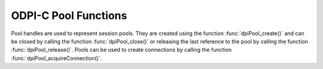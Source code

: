 .. _dpiPoolFunctions:

ODPI-C Pool Functions
---------------------

Pool handles are used to represent session pools. They are created using the
function :func:`dpiPool_create()` and can be closed by calling the function
:func:`dpiPool_close()` or releasing the last reference to the pool by
calling the function :func:`dpiPool_release()`. Pools can be used to create
connections by calling the function :func:`dpiPool_acquireConnection()`.


.. function:: int dpiPool_acquireConnection(dpiPool* pool, \
        const char* userName, uint32_t userNameLength, \
        const char* password, uint32_t passwordLength, \
        dpiConnCreateParams* params, dpiConn** conn)

    Acquires a connection from the pool and returns a reference to it. This
    reference should be released by calling :func:`dpiConn_release()` as soon
    as it is no longer needed, which will also return the connection back to
    the pool for subsequent calls to this function. The connection can be
    returned back to the pool earlier by calling :func:`dpiConn_close()`.

    The function returns DPI_SUCCESS for success and DPI_FAILURE for failure.

    .. parameters-table::

        * - ``pool``
          - IN
          - The pool from which a connection is to be acquired. If the
            reference is NULL or invalid, an error is returned.
        * - ``userName``
          - IN
          - The name of the user used for authenticating the user, as a byte
            string in the encoding used for CHAR data. NULL is also acceptable
            if external authentication is being requested or credentials were
            supplied when the pool was created.
        * - ``userNameLength``
          - IN
          - The length of the userName parameter, in bytes, or 0 if the
            userName parameter is NULL.
        * - ``password``
          - IN
          - The password to use for authenticating the user, as a byte string
            in the encoding used for CHAR data. NULL is also acceptable if
            external authentication is being requested or if credentials were
            supplied when the pool was created.
        * - ``passwordLength``
          - IN
          - The length of the password parameter, in bytes, or 0 if the
            password parameter is NULL.
        * - ``params``
          - IN
          - A pointer to a :ref:`dpiConnCreateParams<dpiConnCreateParams>`
            structure which is used to specify parameters for connection
            creation. NULL is also acceptable in which case all default
            parameters will be used when creating the connection.
        * - ``conn``
          - OUT
          - A reference to the connection that is acquired from the pool.
            This value is populated upon successful completion of this
            function.

.. function:: int dpiPool_addRef(dpiPool* pool)

    Adds a reference to the pool. This is intended for situations where a
    reference to the pool needs to be maintained independently of the reference
    returned when the pool was created.

    The function returns DPI_SUCCESS for success and DPI_FAILURE for failure.

    .. parameters-table::

        * - ``pool``
          - IN
          - The pool to which a reference is to be added. If the reference
            is NULL or invalid, an error is returned.

.. function:: int dpiPool_close(dpiPool* pool, dpiPoolCloseMode closeMode)

    Closes the pool and makes it unusable for further activity.

    The function returns DPI_SUCCESS for success and DPI_FAILURE for failure.

    .. parameters-table::

        * - ``pool``
          - IN
          - A reference to the pool which is to be closed. If the reference is
            NULL or invalid, an error is returned.
        * - ``closeMode``
          - IN
          - One or more of the values from the enumeration
            :ref:`dpiPoolCloseMode<dpiPoolCloseMode>`, OR'ed together.

.. function:: int dpiPool_create(const dpiContext* context, \
        const char* userName, uint32_t userNameLength, \
        const char* password, uint32_t passwordLength, \
        const char* connectString, uint32_t connectStringLength, \
        dpiCommonCreateParams* commonParams, \
        dpiPoolCreateParams* createParams, dpiPool** pool)

    Creates a session pool which creates and maintains a group of stateless
    sessions to the database. The main benefit of session pooling is
    performance since making a connection to the database is a time-consuming
    activity, especially when the database is remote.

    The function returns DPI_SUCCESS for success and DPI_FAILURE for failure.
    If a failure occurs, the errorInfo structure is filled in with error
    information.

    .. parameters-table::

        * - ``context``
          - IN
          - The context handle created earlier using the function
            :func:`dpiContext_createWithParams()`. If the handle is NULL or
            invalid, an error is returned.
        * - ``userName``
          - IN
          - The name of the user used for authenticating sessions, as a byte
            string in the encoding used for CHAR data. NULL is also acceptable
            if external authentication is being requested or if a heterogeneous
            pool is being created.
        * - ``userNameLength``
          - IN
          - The length of the userName parameter, in bytes, or 0 if the
            userName parameter is NULL.
        * - ``password``
          - IN
          - The password to use for authenticating sessions, as a byte string
            in the encoding used for CHAR data. NULL is also acceptable if
            external authentication is being requested or if a heterogeneous
            pool is being created.
        * - ``passwordLength``
          - IN
          - The length of the password parameter, in bytes, or 0 if the
            password parameter is NULL.
        * - ``connectString``
          - IN
          - The connect string identifying the database to which connections
            are to be established by the session pool, as a byte string in
            the encoding used for CHAR data. NULL is also acceptable for
            local connections (identified by the environment variable
            ORACLE_SID).
        * - ``connectStringLength``
          - IN
          - The length of the connectString parameter, in bytes, or 0 if the
            connectString parameter is NULL.
        * - ``commonParams``
          - IN
          - A pointer to a :ref:`dpiCommonCreateParams<dpiCommonCreateParams>`
            structure which is used to specify context parameters for pool
            creation. NULL is also acceptable in which case all default
            parameters will be used when creating the pool.
        * - ``createParams``
          - IN
          - A pointer to a :ref:`dpiPoolCreateParams<dpiPoolCreateParams>`
            structure which is used to specify parameters for pool creation.
            NULL is also acceptable in which case all default parameters will
            be used for pool creation.
        * - ``pool``
          - OUT
          - A pointer to a reference to the pool that is created. Call
            :func:`dpiPool_release()` when the reference is no longer needed.

.. function:: int dpiPool_getBusyCount(dpiPool* pool, uint32_t* value)

    Returns the number of sessions in the pool that are busy.

    The function returns DPI_SUCCESS for success and DPI_FAILURE for failure.

    .. parameters-table::

        * - ``pool``
          - IN
          - A reference to the pool from which the number of busy sessions is
            to be retrieved. If the reference is NULL or invalid, an error is
            returned.
        * - ``value``
          - OUT
          - A pointer to the value which will be populated upon successful
            completion of this function.

.. function:: int dpiPool_getEncodingInfo(dpiPool* pool, \
        dpiEncodingInfo* info)

    Returns the encoding information used by the pool. This will be equivalent
    to the values passed when the pool was created, or the values retrieved
    from the environment variables NLS_LANG and NLS_NCHAR.

    The function returns DPI_SUCCESS for success and DPI_FAILURE for failure.

    .. parameters-table::

        * - ``pool``
          - IN
          - A reference to the pool whose encoding information is to be
            retrieved. If the reference is NULL or invalid, an error is
            returned.
        * - ``info``
          - OUT
          - A pointer to a :ref:`dpiEncodingInfo<dpiEncodingInfo>` structure
            which will be populated with the encoding information used by the
            pool.

.. function:: int dpiPool_getGetMode(dpiPool* pool, dpiPoolGetMode* value)

    Returns the mode used for acquiring or getting connections from the pool.

    The function returns DPI_SUCCESS for success and DPI_FAILURE for failure.

    .. parameters-table::

        * - ``pool``
          - IN
          - A reference to the pool from which the mode used for acquiring
            connections is to be retrieved. If the reference is NULL or
            invalid an error is returned.
        * - ``value``
          - OUT
          - A pointer to the value which will be populated upon successful
            completion of this function.

.. function:: int dpiPool_getMaxLifetimeSession(dpiPool* pool, \
        uint32_t* value)

    Returns the maximum lifetime a pooled session may exist, in seconds.
    Sessions in use will not be closed. They become candidates for termination
    only when they are released back to the pool and have existed for longer
    then the returned value. Note that termination only occurs when the pool is
    accessed. The value 0 means that there is no maximum length of time that a
    pooled session may exist.

    The function returns DPI_SUCCESS for success and DPI_FAILURE for failure.

    .. parameters-table::

        * - ``pool``
          - IN
          - A reference to the pool from which the maximum lifetime of
            sessions is to be retrieved. If the reference is NULL or invalid,
            an error is returned.
        * - ``value``
          - OUT
          - A pointer to the value which will be populated upon successful
            completion of this function.

.. function:: int dpiPool_getMaxSessionsPerShard(dpiPool* pool, \
        uint32_t* value)

    Returns the maximum sessions per shard. This parameter is used for
    balancing shards.

    The function returns DPI_SUCCESS for success and DPI_FAILURE for failure.

    .. parameters-table::

        * - ``pool``
          - IN
          - A reference to the pool from which the maximum sessoins per shard
            is to be retrieved. If the refernece is NULL or invalid, an error
            is returned.
        * - ``value``
          - OUT
          - A pointer to the value which will be populated upon successful
            completion of this function.

.. function:: int dpiPool_getOpenCount(dpiPool* pool, uint32_t* value)

    Returns the number of sessions in the pool that are open.

    The function returns DPI_SUCCESS for success and DPI_FAILURE for failure.

    .. parameters-table::

        * - ``pool``
          - IN
          - A reference to the pool from which the number of open sessions is
            to be retrieved. If the reference is NULL or invalid, an error is
            returned.
        * - ``value``
          - OUT
          - A pointer to the value which will be populated upon successful
            completion of this function.

.. function:: int dpiPool_getPingInterval(dpiPool* pool, int* value)

    Returns the ping interval duration (in seconds), which is used to check the
    healthiness of idle connections before getting checked out. A negative
    value indicates this check is disabled.

    .. parameters-table::

        * - ``pool``
          - IN
          - A reference to the pool from which the ping interval is to be
            retrieved. If the reference is NULL or invalid, an error is
            returned.
        * - ``value``
          - OUT
          - A pointer to the value which will be populated upon successful
            completion of this function.

.. function:: int dpiPool_getSodaMetadataCache(dpiPool* pool, int* enabled)

    Returns whether or not the SODA metadata cache is enabled or not.

    The SODA metadata cache requires Oracle Client 21.3, or later. It is also
    available in Oracle Client 19 from 19.11.

    The function returns DPI_SUCCESS for success and DPI_FAILURE for failure.

    .. parameters-table::

        * - ``pool``
          - IN
          - A reference to the pool from which the status of the SODA metadata
            cache is to be retrieved. If the reference is NULL or invalid, an
            error is returned.
        * - ``enabled``
          - OUT
          - A pointer to an integer defining whether the SODA metadata cache
            is enabled (1) or not (0), which will be populated upon successful
            completion of this function.

.. function:: int dpiPool_getStmtCacheSize(dpiPool* pool, \
        uint32_t* cacheSize)

    Returns the default size of the statement cache for sessions in the pool,
    in number of statements.

    The function returns DPI_SUCCESS for success and DPI_FAILURE for failure.

    .. parameters-table::

        * - ``pool``
          - IN
          - A reference to the pool from which the default size of the
            statement cache is to be retrieved. If the reference is NULL
            or invalid, an error is returned.
        * - ``cacheSize``
          - OUT
          - A pointer to the default size of the statement cache, which will
            be populated upon successful completion of this function.

.. function:: int dpiPool_getTimeout(dpiPool* pool, uint32_t* value)

    Returns the length of time (in seconds) after which idle sessions in the
    pool are terminated. Note that termination only occurs when the pool is
    accessed. A value of 0 means that no ide sessions are terminated.

    The function returns DPI_SUCCESS for success and DPI_FAILURE for failure.

    .. parameters-table::

        * - ``pool``
          - IN
          - A reference to the pool from which the timeout for idle sessions
            is to be retrieved. If the reference is NULL or invalid, an error
            is returned.
        * - ``value``
          - OUT
          - A pointer to the value which will be populated upon successful
            completion of this function.

.. function:: int dpiPool_getWaitTimeout(dpiPool* pool, uint32_t* value)

    Returns the amount of time (in milliseconds) that the caller will wait for
    a session to become available in the pool before returning an error.

    The function returns DPI_SUCCESS for success and DPI_FAILURE for failure.

    .. parameters-table::

        * - ``pool``
          - IN
          - A reference to the pool from which the wait timeout is to be
            retrieved. If the reference is NULL or invalid, an error is
            returned.
        * - ``value``
          - OUT
          - A pointer to the value which will be populated upon successful
            completion of this function.

.. function:: int dpiPool_reconfigure(dpiPool* pool, uint32_t minSessions, \
        uint32_t maxSessions, uint32 sessionIncrement)

    Changes pool configuration corresponding to members
    :member:`dpiPoolCreateParams.minSessions`,
    :member:`dpiPoolCreateParams.maxSessions` and
    :member:`dpiPoolCreateParams.sessionIncrement` to the specified values.
    Connections will be created as needed if the value of `minSessions` is
    increased. Connections will be dropped from the pool as they are released
    back to the pool if `minSessions` is decreased.

    The function returns DPI_SUCCESS for success and DPI_FAILURE for failure.

    .. parameters-table::

        * - ``pool``
          - IN
          - A reference to the pool which needs to be reconfigured. If the
            reference is NULL or invalid, an error is returned.
        * - ``minSessions``
          - IN
          - New value for the minimum number of sessions that should be
            maintained.
        * - ``maxSessions``
          - IN
          - New value for the maximum number of sessions that may be retained
            in the pool.
        * - ``sessionIncrement``
          - IN
          - New value for the number of sessions that will be created each
            time the pool needs to be expanded.

.. function:: int dpiPool_release(dpiPool* pool)

    Releases a reference to the pool. A count of the references to the pool is
    maintained and when this count reaches zero, the memory associated with the
    pool is freed and the session pool is closed if that has not already
    taken place using the function :func:`dpiPool_close()`.

    The function returns DPI_SUCCESS for success and DPI_FAILURE for failure.

    .. parameters-table::

        * - ``pool``
          - IN
          - The pool from which a reference is to be released. If the
            reference is NULL or invalid, an error is returned.

.. function:: int dpiPool_setAccessToken(dpiPool* pool, \
        dpiAccessToken* accessToken)

    The function is used to manually set the token and private key for a
    session pool. After pool creation it can be used to periodically reset
    the token and private key to avoid the need for the pool token callback
    function
    :member:`accessTokenCallback<dpiPoolCreateParams.accessTokenCallback>` to
    be called during pool growth.

    This function may also be useful for testing. By setting an expired token
    and key the subsequent pool callback function behavior can be seen without
    waiting for normal token expiry.

    The function returns DPI_SUCCESS for success and DPI_FAILURE for failure.

    .. parameters-table::

        * - ``pool``
          - IN
          - A reference to the pool where authentication parameters will be
            set. If the pool parameter is NULL or invalid, an error is
            returned.
        * - ``accessToken``
          - IN
          - A pointer to a :ref:`dpiAccessToken<dpiAccessToken>` structure
            which is used to specify parameters for token based authentication.
            If the pointer is NULL, an error is returned.

.. function:: int dpiPool_setGetMode(dpiPool* pool, dpiPoolGetMode value)

    Sets the mode used for acquiring or getting connections from the pool.

    The function returns DPI_SUCCESS for success and DPI_FAILURE for failure.

    .. parameters-table::

        * - ``pool``
          - IN
          - A reference to the pool in which the mode used for acquiring
            connections is to be set. If the reference is NULL or invalid, an
            error is returned.
        * - ``value``
          - IN
          - The value to set.

.. function:: int dpiPool_setMaxLifetimeSession(dpiPool* pool, uint32_t value)

    Sets the maximum lifetime a pooled session may exist, in seconds. Sessions
    in use will not be closed. They become candidates for termination only when
    they are released back to the pool and have existed for longer then the
    specified value. Note that termination only occurs when the pool is
    accessed. The value 0 means that there is no maximum length of time that a
    pooled session may exist.

    The function returns DPI_SUCCESS for success and DPI_FAILURE for failure.

    .. parameters-table::

        * - ``pool``
          - IN
          - A reference to the pool in which the maximum lifetime of sessions
            is to be set. If the reference is NULL or invalid, an error is
            returned.
        * - ``value``
          - IN
          - The value to set.

.. function:: int dpiPool_setMaxSessionsPerShard(dpiPool* pool, uint32_t value)

    Sets the maximum number of sessions per shard.

    The function returns DPI_SUCCESS for success and DPI_FAILURE for failure.

    .. parameters-table::

        * - ``pool``
          - IN
          - A reference to the pool in which the maximum sessions per shard is
            to be set. If the reference is NULL or invalid, an error is
            returned.
        * - ``value``
          - IN
          - The value to set.

.. function:: int dpiPool_setPingInterval(dpiPool* pool, int value)

    Sets the ping interval duration (in seconds) which is used to to check for
    healthiness of sessions. If this time has passed since the last time the
    session was checked out a ping will be performed. A negative value will
    disable this check.

    The function returns DPI_SUCCESS for success and DPI_FAILURE for failure.

    .. parameters-table::

        * - ``pool``
          - IN
          - A reference to the pool in which the ping interval is to be set.
            If the reference is NULL or invalid, an error is returned.
        * - ``value``
          - IN
          - The value to set.

.. function:: int dpiPool_setSodaMetadataCache(dpiPool* pool, int enabled)

    Sets whether the SODA metadata cache is enabled or not. Enabling the SODA
    metadata cache can significantly improve the performance of repeated calls
    to methods :func:`dpiSodaDb_createCollection()` (when not specifying a
    value for the metadata parameter) and :func:`dpiSodaDb_openCollection()`.
    Note that the cache can become out of date if changes to the metadata of
    cached collections are made externally.

    The SODA metadata cache requires Oracle Client 21.3, or later. It is also
    available in Oracle Client 19 from 19.11.

    The function returns DPI_SUCCESS for success and DPI_FAILURE for failure.

    .. parameters-table::

        * - ``pool``
          - IN
          - A reference to the pool in which the SODA metadata cache is to be
            enabled or disabled. If the reference is NULL or invalid, an error
            is returned.
        * - ``enabled``
          - IN
          - Identifies if the cache should be enabled (1) or not (0).

.. function:: int dpiPool_setStmtCacheSize(dpiPool* pool, uint32_t cacheSize)

    Sets the default size of the statement cache for sessions in the pool.

    The function returns DPI_SUCCESS for success and DPI_FAILURE for failure.

    .. parameters-table::

        * - ``pool``
          - IN
          - A reference to the pool in which the default size of the statement
            cache is to be set. If the reference is NULL or invalid, an error
            is returned.
        * - ``cacheSize``
          - IN
          - The new size of the statement cache, in number of statements.

.. function:: int dpiPool_setTimeout(dpiPool* pool, uint32_t value)

    Sets the amount of time (in seconds) after which idle sessions in the
    pool are terminated. Note that termination only occurs when the pool is
    accessed. A value of zero will result in no idle sessions being terminated.

    The function returns DPI_SUCCESS for success and DPI_FAILURE for failure.

    .. parameters-table::

        * - ``pool``
          - IN
          - A reference to the pool in which the timeout for idle sessions is
            to be set. If the reference is NULL or invalid, an error is
            returned.
        * - ``value``
          - IN
          - The value to set.

.. function:: int dpiPool_setWaitTimeout(dpiPool* pool, uint32_t value)

    Sets the amount of time (in milliseconds) that the caller should wait for a
    session to be available in the pool before returning with an error.

    The function returns DPI_SUCCESS for success and DPI_FAILURE for failure.

    .. parameters-table::

        * - ``pool``
          - IN
          - A reference to the pool in which the wait timeout is to be set. If
            the reference is NULL or invalid, an error is returned.
        * - ``value``
          - IN
          - The value to set.
